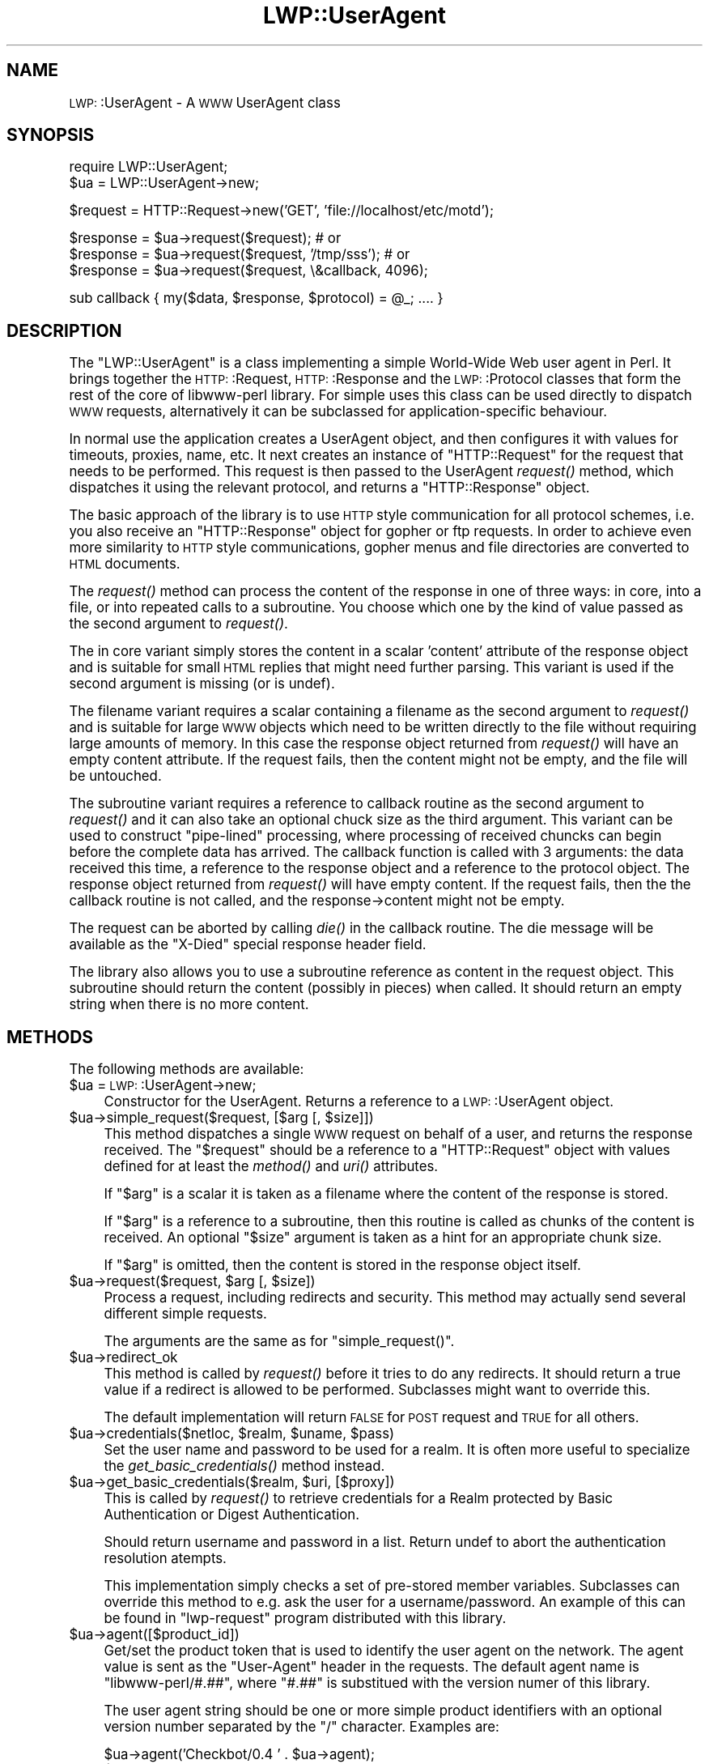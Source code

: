 .\" Automatically generated by Pod::Man version 1.15
.\" Mon Apr 23 13:03:18 2001
.\"
.\" Standard preamble:
.\" ======================================================================
.de Sh \" Subsection heading
.br
.if t .Sp
.ne 5
.PP
\fB\\$1\fR
.PP
..
.de Sp \" Vertical space (when we can't use .PP)
.if t .sp .5v
.if n .sp
..
.de Ip \" List item
.br
.ie \\n(.$>=3 .ne \\$3
.el .ne 3
.IP "\\$1" \\$2
..
.de Vb \" Begin verbatim text
.ft CW
.nf
.ne \\$1
..
.de Ve \" End verbatim text
.ft R

.fi
..
.\" Set up some character translations and predefined strings.  \*(-- will
.\" give an unbreakable dash, \*(PI will give pi, \*(L" will give a left
.\" double quote, and \*(R" will give a right double quote.  | will give a
.\" real vertical bar.  \*(C+ will give a nicer C++.  Capital omega is used
.\" to do unbreakable dashes and therefore won't be available.  \*(C` and
.\" \*(C' expand to `' in nroff, nothing in troff, for use with C<>
.tr \(*W-|\(bv\*(Tr
.ds C+ C\v'-.1v'\h'-1p'\s-2+\h'-1p'+\s0\v'.1v'\h'-1p'
.ie n \{\
.    ds -- \(*W-
.    ds PI pi
.    if (\n(.H=4u)&(1m=24u) .ds -- \(*W\h'-12u'\(*W\h'-12u'-\" diablo 10 pitch
.    if (\n(.H=4u)&(1m=20u) .ds -- \(*W\h'-12u'\(*W\h'-8u'-\"  diablo 12 pitch
.    ds L" ""
.    ds R" ""
.    ds C` ""
.    ds C' ""
'br\}
.el\{\
.    ds -- \|\(em\|
.    ds PI \(*p
.    ds L" ``
.    ds R" ''
'br\}
.\"
.\" If the F register is turned on, we'll generate index entries on stderr
.\" for titles (.TH), headers (.SH), subsections (.Sh), items (.Ip), and
.\" index entries marked with X<> in POD.  Of course, you'll have to process
.\" the output yourself in some meaningful fashion.
.if \nF \{\
.    de IX
.    tm Index:\\$1\t\\n%\t"\\$2"
..
.    nr % 0
.    rr F
.\}
.\"
.\" For nroff, turn off justification.  Always turn off hyphenation; it
.\" makes way too many mistakes in technical documents.
.hy 0
.if n .na
.\"
.\" Accent mark definitions (@(#)ms.acc 1.5 88/02/08 SMI; from UCB 4.2).
.\" Fear.  Run.  Save yourself.  No user-serviceable parts.
.bd B 3
.    \" fudge factors for nroff and troff
.if n \{\
.    ds #H 0
.    ds #V .8m
.    ds #F .3m
.    ds #[ \f1
.    ds #] \fP
.\}
.if t \{\
.    ds #H ((1u-(\\\\n(.fu%2u))*.13m)
.    ds #V .6m
.    ds #F 0
.    ds #[ \&
.    ds #] \&
.\}
.    \" simple accents for nroff and troff
.if n \{\
.    ds ' \&
.    ds ` \&
.    ds ^ \&
.    ds , \&
.    ds ~ ~
.    ds /
.\}
.if t \{\
.    ds ' \\k:\h'-(\\n(.wu*8/10-\*(#H)'\'\h"|\\n:u"
.    ds ` \\k:\h'-(\\n(.wu*8/10-\*(#H)'\`\h'|\\n:u'
.    ds ^ \\k:\h'-(\\n(.wu*10/11-\*(#H)'^\h'|\\n:u'
.    ds , \\k:\h'-(\\n(.wu*8/10)',\h'|\\n:u'
.    ds ~ \\k:\h'-(\\n(.wu-\*(#H-.1m)'~\h'|\\n:u'
.    ds / \\k:\h'-(\\n(.wu*8/10-\*(#H)'\z\(sl\h'|\\n:u'
.\}
.    \" troff and (daisy-wheel) nroff accents
.ds : \\k:\h'-(\\n(.wu*8/10-\*(#H+.1m+\*(#F)'\v'-\*(#V'\z.\h'.2m+\*(#F'.\h'|\\n:u'\v'\*(#V'
.ds 8 \h'\*(#H'\(*b\h'-\*(#H'
.ds o \\k:\h'-(\\n(.wu+\w'\(de'u-\*(#H)/2u'\v'-.3n'\*(#[\z\(de\v'.3n'\h'|\\n:u'\*(#]
.ds d- \h'\*(#H'\(pd\h'-\w'~'u'\v'-.25m'\f2\(hy\fP\v'.25m'\h'-\*(#H'
.ds D- D\\k:\h'-\w'D'u'\v'-.11m'\z\(hy\v'.11m'\h'|\\n:u'
.ds th \*(#[\v'.3m'\s+1I\s-1\v'-.3m'\h'-(\w'I'u*2/3)'\s-1o\s+1\*(#]
.ds Th \*(#[\s+2I\s-2\h'-\w'I'u*3/5'\v'-.3m'o\v'.3m'\*(#]
.ds ae a\h'-(\w'a'u*4/10)'e
.ds Ae A\h'-(\w'A'u*4/10)'E
.    \" corrections for vroff
.if v .ds ~ \\k:\h'-(\\n(.wu*9/10-\*(#H)'\s-2\u~\d\s+2\h'|\\n:u'
.if v .ds ^ \\k:\h'-(\\n(.wu*10/11-\*(#H)'\v'-.4m'^\v'.4m'\h'|\\n:u'
.    \" for low resolution devices (crt and lpr)
.if \n(.H>23 .if \n(.V>19 \
\{\
.    ds : e
.    ds 8 ss
.    ds o a
.    ds d- d\h'-1'\(ga
.    ds D- D\h'-1'\(hy
.    ds th \o'bp'
.    ds Th \o'LP'
.    ds ae ae
.    ds Ae AE
.\}
.rm #[ #] #H #V #F C
.\" ======================================================================
.\"
.IX Title "LWP::UserAgent 3"
.TH LWP::UserAgent 3 "libwww-perl-5.51" "2001-03-14" "User Contributed Perl Documentation"
.UC
.SH "NAME"
\&\s-1LWP:\s0:UserAgent \- A \s-1WWW\s0 UserAgent class
.SH "SYNOPSIS"
.IX Header "SYNOPSIS"
.Vb 2
\& require LWP::UserAgent;
\& $ua = LWP::UserAgent->new;
.Ve
.Vb 1
\& $request = HTTP::Request->new('GET', 'file://localhost/etc/motd');
.Ve
.Vb 3
\& $response = $ua->request($request); # or
\& $response = $ua->request($request, '/tmp/sss'); # or
\& $response = $ua->request($request, \e&callback, 4096);
.Ve
.Vb 1
\& sub callback { my($data, $response, $protocol) = @_; .... }
.Ve
.SH "DESCRIPTION"
.IX Header "DESCRIPTION"
The \f(CW\*(C`LWP::UserAgent\*(C'\fR is a class implementing a simple World-Wide Web
user agent in Perl. It brings together the \s-1HTTP:\s0:Request,
\&\s-1HTTP:\s0:Response and the \s-1LWP:\s0:Protocol classes that form the rest of the
core of libwww-perl library. For simple uses this class can be used
directly to dispatch \s-1WWW\s0 requests, alternatively it can be subclassed
for application-specific behaviour.
.PP
In normal use the application creates a UserAgent object, and then
configures it with values for timeouts, proxies, name, etc. It next
creates an instance of \f(CW\*(C`HTTP::Request\*(C'\fR for the request that
needs to be performed. This request is then passed to the UserAgent
\&\fIrequest()\fR method, which dispatches it using the relevant protocol,
and returns a \f(CW\*(C`HTTP::Response\*(C'\fR object.
.PP
The basic approach of the library is to use \s-1HTTP\s0 style communication
for all protocol schemes, i.e. you also receive an \f(CW\*(C`HTTP::Response\*(C'\fR
object for gopher or ftp requests.  In order to achieve even more
similarity to \s-1HTTP\s0 style communications, gopher menus and file
directories are converted to \s-1HTML\s0 documents.
.PP
The \fIrequest()\fR method can process the content of the response in one of
three ways: in core, into a file, or into repeated calls to a
subroutine.  You choose which one by the kind of value passed as the
second argument to \fIrequest()\fR.
.PP
The in core variant simply stores the content in a scalar 'content' attribute
of the response object and is suitable for small
\&\s-1HTML\s0 replies that might need further parsing.  This variant is used if
the second argument is missing (or is undef).
.PP
The filename variant requires a scalar containing a filename as the
second argument to \fIrequest()\fR and is suitable for large \s-1WWW\s0 objects
which need to be written directly to the file without requiring large
amounts of memory. In this case the response object returned from
\&\fIrequest()\fR will have an empty content attribute.  If the request fails, then the
content might not be empty, and the file will be untouched.
.PP
The subroutine variant requires a reference to callback routine as the
second argument to \fIrequest()\fR and it can also take an optional chuck
size as the third argument.  This variant can be used to construct
\&\*(L"pipe-lined\*(R" processing, where processing of received chuncks can
begin before the complete data has arrived.  The callback function is
called with 3 arguments: the data received this time, a reference to
the response object and a reference to the protocol object.  The
response object returned from \fIrequest()\fR will have empty content.  If
the request fails, then the the callback routine is not
called, and the response->content might not be empty.
.PP
The request can be aborted by calling \fIdie()\fR in the callback
routine.  The die message will be available as the \*(L"X-Died\*(R" special
response header field.
.PP
The library also allows you to use a subroutine reference as
content in the request object.  This subroutine should return the
content (possibly in pieces) when called.  It should return an empty
string when there is no more content.
.SH "METHODS"
.IX Header "METHODS"
The following methods are available:
.Ip "$ua = \s-1LWP:\s0:UserAgent->new;" 4
.IX Item "$ua = LWP::UserAgent->new;"
Constructor for the UserAgent.  Returns a reference to a
\&\s-1LWP:\s0:UserAgent object.
.Ip "$ua->simple_request($request, [$arg [, \f(CW$size\fR]])" 4
.IX Item "$ua->simple_request($request, [$arg [, $size]])"
This method dispatches a single \s-1WWW\s0 request on behalf of a user, and
returns the response received.  The \f(CW\*(C`$request\*(C'\fR should be a reference
to a \f(CW\*(C`HTTP::Request\*(C'\fR object with values defined for at least the
\&\fImethod()\fR and \fIuri()\fR attributes.
.Sp
If \f(CW\*(C`$arg\*(C'\fR is a scalar it is taken as a filename where the content of
the response is stored.
.Sp
If \f(CW\*(C`$arg\*(C'\fR is a reference to a subroutine, then this routine is called
as chunks of the content is received.  An optional \f(CW\*(C`$size\*(C'\fR argument
is taken as a hint for an appropriate chunk size.
.Sp
If \f(CW\*(C`$arg\*(C'\fR is omitted, then the content is stored in the response
object itself.
.Ip "$ua->request($request, \f(CW$arg\fR [, \f(CW$size\fR])" 4
.IX Item "$ua->request($request, $arg [, $size])"
Process a request, including redirects and security.  This method may
actually send several different simple requests.
.Sp
The arguments are the same as for \f(CW\*(C`simple_request()\*(C'\fR.
.Ip "$ua->redirect_ok" 4
.IX Item "$ua->redirect_ok"
This method is called by \fIrequest()\fR before it tries to do any
redirects.  It should return a true value if a redirect is allowed
to be performed. Subclasses might want to override this.
.Sp
The default implementation will return \s-1FALSE\s0 for \s-1POST\s0 request and \s-1TRUE\s0
for all others.
.Ip "$ua->credentials($netloc, \f(CW$realm\fR, \f(CW$uname\fR, \f(CW$pass\fR)" 4
.IX Item "$ua->credentials($netloc, $realm, $uname, $pass)"
Set the user name and password to be used for a realm.  It is often more
useful to specialize the \fIget_basic_credentials()\fR method instead.
.Ip "$ua->get_basic_credentials($realm, \f(CW$uri\fR, [$proxy])" 4
.IX Item "$ua->get_basic_credentials($realm, $uri, [$proxy])"
This is called by \fIrequest()\fR to retrieve credentials for a Realm
protected by Basic Authentication or Digest Authentication.
.Sp
Should return username and password in a list.  Return undef to abort
the authentication resolution atempts.
.Sp
This implementation simply checks a set of pre-stored member
variables. Subclasses can override this method to e.g. ask the user
for a username/password.  An example of this can be found in
\&\f(CW\*(C`lwp\-request\*(C'\fR program distributed with this library.
.Ip "$ua->agent([$product_id])" 4
.IX Item "$ua->agent([$product_id])"
Get/set the product token that is used to identify the user agent on
the network.  The agent value is sent as the \*(L"User-Agent\*(R" header in
the requests. The default agent name is \*(L"libwww-perl/#.##\*(R", where
\&\*(L"#.##\*(R" is substitued with the version numer of this library.
.Sp
The user agent string should be one or more simple product identifiers
with an optional version number separated by the \*(L"/\*(R" character.
Examples are:
.Sp
.Vb 2
\&  $ua->agent('Checkbot/0.4 ' . $ua->agent);
\&  $ua->agent('Mozilla/5.0');
.Ve
.Ip "$ua->from([$email_address])" 4
.IX Item "$ua->from([$email_address])"
Get/set the Internet e-mail address for the human user who controls
the requesting user agent.  The address should be machine-usable, as
defined in \s-1RFC\s0 822.  The from value is send as the \*(L"From\*(R" header in
the requests.  There is no default.  Example:
.Sp
.Vb 1
\&  $ua->from('gaas@cpan.org');
.Ve
.Ip "$ua->timeout([$secs])" 4
.IX Item "$ua->timeout([$secs])"
Get/set the timeout value in seconds. The default \fItimeout()\fR value is
180 seconds, i.e. 3 minutes.
.Ip "$ua->cookie_jar([$cookies])" 4
.IX Item "$ua->cookie_jar([$cookies])"
Get/set the \fI\s-1HTTP:\s0:Cookies\fR object to use.  The default is to have no
cookie_jar, i.e. never automatically add \*(L"Cookie\*(R" headers to the
requests.
.Ip "$ua->parse_head([$boolean])" 4
.IX Item "$ua->parse_head([$boolean])"
Get/set a value indicating wether we should initialize response
headers from the <head> section of \s-1HTML\s0 documents. The default is
\&\s-1TRUE\s0.  Do not turn this off, unless you know what you are doing.
.Ip "$ua->max_size([$bytes])" 4
.IX Item "$ua->max_size([$bytes])"
Get/set the size limit for response content.  The default is undef,
which means that there is no limit.  If the returned response content
is only partial, because the size limit was exceeded, then a
\&\*(L"X-Content-Range\*(R" header will be added to the response.
.Ip "$ua->clone;" 4
.IX Item "$ua->clone;"
Returns a copy of the \s-1LWP:\s0:UserAgent object
.Ip "$ua->is_protocol_supported($scheme)" 4
.IX Item "$ua->is_protocol_supported($scheme)"
You can use this method to query if the library currently support the
specified \f(CW\*(C`scheme\*(C'\fR.  The \f(CW\*(C`scheme\*(C'\fR might be a string (like 'http' or
\&'ftp') or it might be an \s-1URI\s0 object reference.
.Ip "$ua->mirror($url, \f(CW$file\fR)" 4
.IX Item "$ua->mirror($url, $file)"
Get and store a document identified by a \s-1URL\s0, using If-Modified-Since,
and checking of the Content-Length.  Returns a reference to the
response object.
.Ip "$ua->proxy(...)" 4
.IX Item "$ua->proxy(...)"
Set/retrieve proxy \s-1URL\s0 for a scheme:
.Sp
.Vb 2
\& $ua->proxy(['http', 'ftp'], 'http://proxy.sn.no:8001/');
\& $ua->proxy('gopher', 'http://proxy.sn.no:8001/');
.Ve
The first form specifies that the \s-1URL\s0 is to be used for proxying of
access methods listed in the list in the first method argument,
i.e. 'http' and 'ftp'.
.Sp
The second form shows a shorthand form for specifying
proxy \s-1URL\s0 for a single access scheme.
.Ip "$ua->\fIenv_proxy()\fR" 4
.IX Item "$ua->env_proxy()"
Load proxy settings from *_proxy environment variables.  You might
specify proxies like this (sh-syntax):
.Sp
.Vb 4
\&  gopher_proxy=http://proxy.my.place/
\&  wais_proxy=http://proxy.my.place/
\&  no_proxy="localhost,my.domain"
\&  export gopher_proxy wais_proxy no_proxy
.Ve
Csh or tcsh users should use the \f(CW\*(C`setenv\*(C'\fR command to define these
environment variables.
.Sp
On systems with case-insensitive environment variables there exists a
name clash between the \s-1CGI\s0 environment variables and the \f(CW\*(C`HTTP_PROXY\*(C'\fR
environment variable normally picked up by \fIenv_proxy()\fR.  Because of
this \f(CW\*(C`HTTP_PROXY\*(C'\fR is not honored for \s-1CGI\s0 scripts.  The
\&\f(CW\*(C`CGI_HTTP_PROXY\*(C'\fR environment variable can be used instead.
.Ip "$ua->no_proxy($domain,...)" 4
.IX Item "$ua->no_proxy($domain,...)"
Do not proxy requests to the given domains.  Calling no_proxy without
any domains clears the list of domains. Eg:
.Sp
.Vb 1
\& $ua->no_proxy('localhost', 'no', ...);
.Ve
.SH "SEE ALSO"
.IX Header "SEE ALSO"
See the LWP manpage for a complete overview of libwww-perl5.  See \fIlwp-request\fR and
\&\fIlwp-mirror\fR for examples of usage.
.SH "COPYRIGHT"
.IX Header "COPYRIGHT"
Copyright 1995\-2000 Gisle Aas.
.PP
This library is free software; you can redistribute it and/or
modify it under the same terms as Perl itself.
